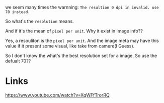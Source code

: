 we seem many times the warnning: ~The resultion 0 dpi in invalid. use 70 instead.~

So what's the ~resolution~ means. 

And if it's the mean of ~pixel per unit~. Why it exist in image info??

Yes, a resouliton is the ~pixel per unit~. And the image meta may have this value if it present some visual, like take from camere(I Guess).


So I don't know the what's the best resolution set for a image. So use the defualt 70??

* Links
[[https://www.youtube.com/watch?v=XqWFfTrorRQ]]


